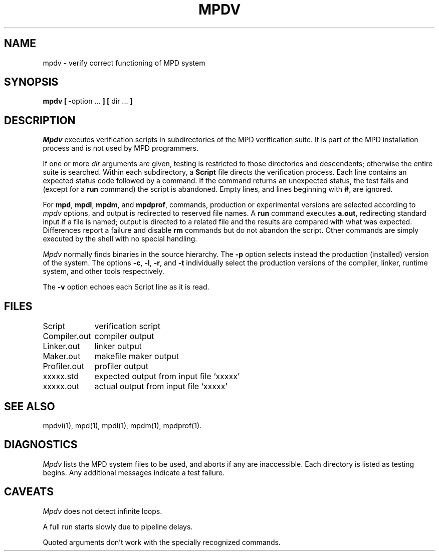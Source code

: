 .TH MPDV 1 "13 March 2001" "University of Arizona"
.SH NAME
mpdv \- verify correct functioning of MPD system
.SH SYNOPSIS
\fBmpdv [ \-\fRoption ...\fB ] [ \fRdir ...\fB ]\fP
.SH DESCRIPTION
.I Mpdv
executes verification scripts in subdirectories of
the MPD verification suite.
It is part of the MPD installation process and is not used by MPD programmers.
.LP
If one or more
.I dir
arguments are given, testing is restricted to those directories
and descendents;
otherwise the entire suite is searched.
Within each subdirectory, a
.B Script
file directs the verification process.
Each line contains an expected status code followed by a command.
If the command returns an unexpected status, the test fails and
(except for a
.B run
command) the script is abandoned.
Empty lines, and lines beginning with
.BR # ,
are ignored.
.LP
For
.BR mpd ,
.BR mpdl ,
.BR mpdm ,
and 
.BR mpdprof ,
commands,
production or experimental versions are selected according to
.I mpdv
options, and output is redirected to reserved file names.
A
.B run
command executes
.BR a.out ,
redirecting standard input if a file is named;
output is directed to a related file and the results are compared with
what was expected.
Differences report a failure and disable
.B rm
commands but do not abandon the script.
Other commands are simply executed by the shell with no special handling.
.LP
.I Mpdv
normally finds binaries in the source hierarchy.
The
.B \-p
option selects instead the production (installed) version of the system.
The options
.BR \-c ,
.BR \-l ,
.BR \-r ,
and
.B \-t
individually select the production versions of the
compiler, linker, runtime system, and other tools
respectively.
.LP
The
.B \-v
option echoes each Script line as it is read.
.SH FILES
.nf
.ta 16n
Script	verification script
Compiler.out	compiler output
Linker.out	linker output
Maker.out	makefile maker output
Profiler.out	profiler output
xxxxx.std	expected output from input file `xxxxx'
xxxxx.out	actual output from input file `xxxxx'
.fi
.SH SEE ALSO
mpdvi(1), mpd(1), mpdl(1), mpdm(1), mpdprof(1).
.SH DIAGNOSTICS
.I Mpdv
lists the MPD system files to be used, and aborts if any are inaccessible.
Each directory is listed as testing begins.
Any additional messages indicate a test failure.
.SH CAVEATS
.I Mpdv
does not detect infinite loops.
.LP
A full run starts slowly due to pipeline delays.
.LP
Quoted arguments don't work with the specially recognized commands.
